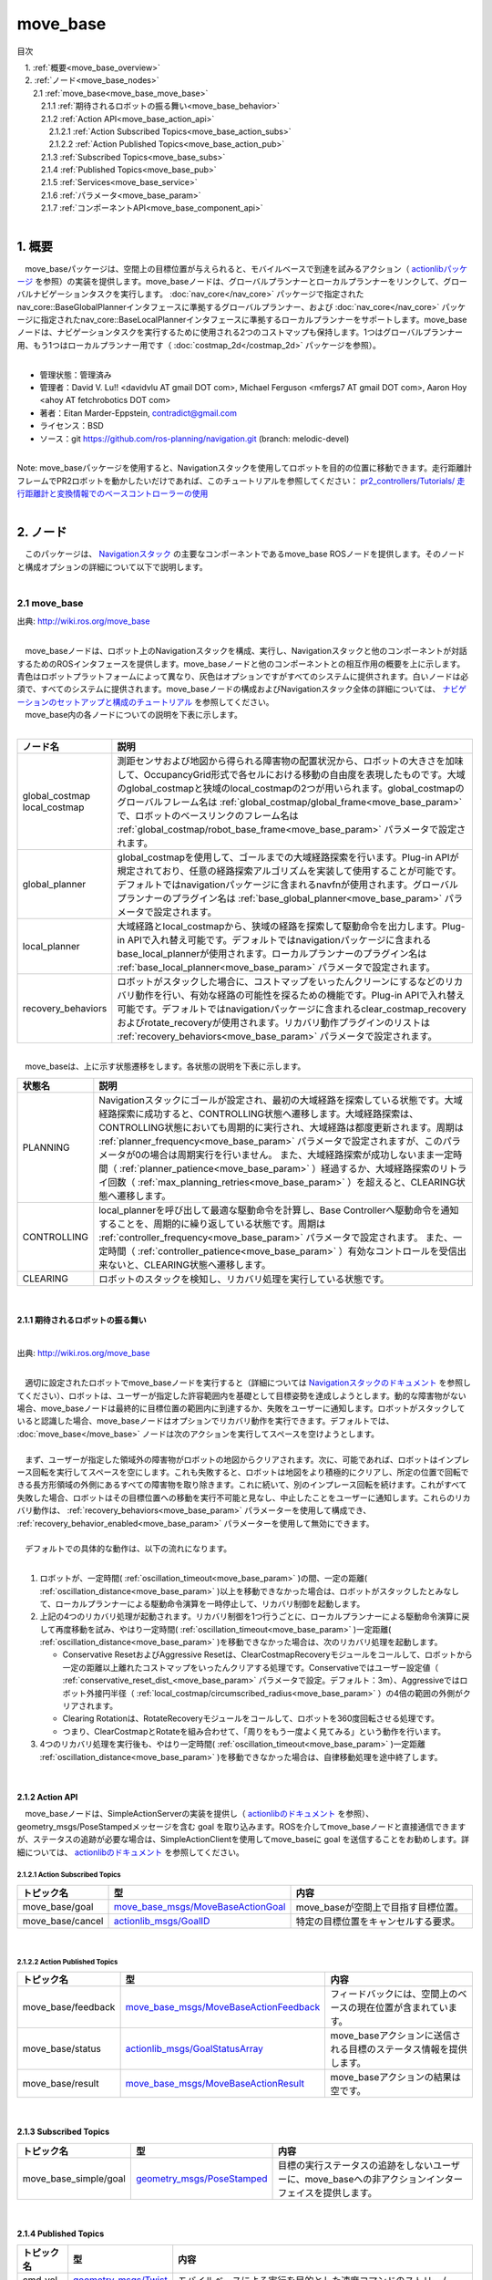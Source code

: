 move_base
==============================================
目次
    
| 　1. :ref:`概要<move_base_overview>`
| 　2. :ref:`ノード<move_base_nodes>`
| 　　2.1 :ref:`move_base<move_base_move_base>`
| 　　　2.1.1 :ref:`期待されるロボットの振る舞い<move_base_behavior>`
| 　　　2.1.2 :ref:`Action API<move_base_action_api>`
| 　　　　2.1.2.1 :ref:`Action Subscribed Topics<move_base_action_subs>`
| 　　　　2.1.2.2 :ref:`Action Published Topics<move_base_action_pub>`
| 　　　2.1.3 :ref:`Subscribed Topics<move_base_subs>`
| 　　　2.1.4 :ref:`Published Topics<move_base_pub>`
| 　　　2.1.5 :ref:`Services<move_base_service>`
| 　　　2.1.6 :ref:`パラメータ<move_base_param>`
| 　　　2.1.7 :ref:`コンポーネントAPI<move_base_component_api>`
|

.. _move_base_overview:

============================================================
1. 概要
============================================================
| 　move_baseパッケージは、空間上の目標位置が与えられると、モバイルベースで到達を試みるアクション（ `actionlibパッケージ <http://www.ros.org/wiki/actionlib>`_ を参照）の実装を提供します。move_baseノードは、グローバルプランナーとローカルプランナーをリンクして、グローバルナビゲーションタスクを実行します。 :doc:`nav_core</nav_core>` パッケージで指定されたnav_core::BaseGlobalPlannerインタフェースに準拠するグローバルプランナー、および :doc:`nav_core</nav_core>` パッケージに指定されたnav_core::BaseLocalPlannerインタフェースに準拠するローカルプランナーをサポートします。move_baseノードは、ナビゲーションタスクを実行するために使用される2つのコストマップも保持します。1つはグローバルプランナー用、もう1つはローカルプランナー用です（ :doc:`costmap_2d</costmap_2d>` パッケージを参照）。
|

* 管理状態：管理済み 
* 管理者：David V. Lu!! <davidvlu AT gmail DOT com>, Michael Ferguson <mfergs7 AT gmail DOT com>, Aaron Hoy <ahoy AT fetchrobotics DOT com>
* 著者：Eitan Marder-Eppstein, contradict@gmail.com
* ライセンス：BSD
* ソース：git https://github.com/ros-planning/navigation.git (branch: melodic-devel)

|
| Note: move_baseパッケージを使用すると、Navigationスタックを使用してロボットを目的の位置に移動できます。走行距離計フレームでPR2ロボットを動かしたいだけであれば、このチュートリアルを参照してください： `pr2_controllers/Tutorials/ 走行距離計と変換情報でのベースコントローラーの使用 <http://wiki.ros.org/pr2_controllers/Tutorials/Using%20the%20base%20controller%20with%20odometry%20and%20transform%20information>`_
|

.. _move_base_nodes:

============================================================
2. ノード
============================================================
| 　このパッケージは、 `Navigationスタック <http://wiki.ros.org/ja/navigation>`_ の主要なコンポーネントであるmove_base ROSノードを提供します。そのノードと構成オプションの詳細について以下で説明します。
|

.. _move_base_move_base:


2.1 move_base
************************************************************

.. image:: /images/navigation_overview_tf_small.png
   :width: 780
   :align: center

出典: http://wiki.ros.org/move_base

|
| 　move_baseノードは、ロボット上のNavigationスタックを構成、実行し、Navigationスタックと他のコンポーネントが対話するためのROSインタフェースを提供します。move_baseノードと他のコンポーネントとの相互作用の概要を上に示します。青色はロボットプラットフォームによって異なり、灰色はオプションですがすべてのシステムに提供されます。白いノードは必須で、すべてのシステムに提供されます。move_baseノードの構成およびNavigationスタック全体の詳細については、 `ナビゲーションのセットアップと構成のチュートリアル <http://wiki.ros.org/ja/navigation/Tutorials/RobotSetup>`_ を参照してください。
| 　move_base内の各ノードについての説明を下表に示します。
|

.. csv-table:: 
   :header: "ノード名", "説明"
   :widths: 5, 50

   "global_costmap
   local_costmap", "測距センサおよび地図から得られる障害物の配置状況から、ロボットの大きさを加味して、OccupancyGrid形式で各セルにおける移動の自由度を表現したものです。大域のglobal_costmapと狭域のlocal_costmapの2つが用いられます。global_costmapのグローバルフレーム名は :ref:`global_costmap/global_frame<move_base_param>` で、ロボットのベースリンクのフレーム名は :ref:`global_costmap/robot_base_frame<move_base_param>` パラメータで設定されます。"
   "global_planner", "global_costmapを使用して、ゴールまでの大域経路探索を行います。Plug-in APIが規定されており、任意の経路探索アルゴリズムを実装して使用することが可能です。デフォルトではnavigationパッケージに含まれるnavfnが使用されます。グローバルプランナーのプラグイン名は :ref:`base_global_planner<move_base_param>` パラメータで設定されます。"
   "local_planner", "大域経路とlocal_costmapから、狭域の経路を探索して駆動命令を出力します。Plug-in APIで入れ替え可能です。デフォルトではnavigationパッケージに含まれるbase_local_plannerが使用されます。ローカルプランナーのプラグイン名は :ref:`base_local_planner<move_base_param>` パラメータで設定されます。"
   "recovery_behaviors", "ロボットがスタックした場合に、コストマップをいったんクリーンにするなどのリカバリ動作を行い、有効な経路の可能性を探るための機能です。Plug-in APIで入れ替え可能です。デフォルトではnavigationパッケージに含まれるclear_costmap_recoveryおよびrotate_recoveryが使用されます。リカバリ動作プラグインのリストは :ref:`recovery_behaviors<move_base_param>` パラメータで設定されます。"

|

.. image:: /images/move_base_state.png
   :width: 554
   :align: center

| 　move_baseは、上に示す状態遷移をします。各状態の説明を下表に示します。

.. csv-table:: 
   :header: "状態名", "説明"
   :widths: 5, 50

   "PLANNING", "Navigationスタックにゴールが設定され、最初の大域経路を探索している状態です。大域経路探索に成功すると、CONTROLLING状態へ遷移します。大域経路探索は、CONTROLLING状態においても周期的に実行され、大域経路は都度更新されます。周期は :ref:`planner_frequency<move_base_param>` パラメータで設定されますが、このパラメータが0の場合は周期実行を行いません。
   また、大域経路探索が成功しないまま一定時間（ :ref:`planner_patience<move_base_param>` ）経過するか、大域経路探索のリトライ回数（ :ref:`max_planning_retries<move_base_param>` ）を超えると、CLEARING状態へ遷移します。"
   "CONTROLLING", "local_plannerを呼び出して最適な駆動命令を計算し、Base Controllerへ駆動命令を通知することを、周期的に繰り返している状態です。周期は :ref:`controller_frequency<move_base_param>` パラメータで設定されます。
   また、一定時間（ :ref:`controller_patience<move_base_param>` ）有効なコントロールを受信出来ないと、CLEARING状態へ遷移します。"
   "CLEARING", "ロボットのスタックを検知し、リカバリ処理を実行している状態です。"

|

.. _move_base_behavior:


2.1.1 期待されるロボットの振る舞い
------------------------------------------------------------
|

.. image:: /images/move_base_recovery_behaviors.png
   :width: 711
   :align: center

出典: http://wiki.ros.org/move_base

|
| 　適切に設定されたロボットでmove_baseノードを実行すると（詳細については `Navigationスタックのドキュメント <http://wiki.ros.org/ja/navigation>`_ を参照してください）、ロボットは、ユーザーが指定した許容範囲内を基礎として目標姿勢を達成しようとします。動的な障害物がない場合、move_baseノードは最終的に目標位置の範囲内に到達するか、失敗をユーザーに通知します。ロボットがスタックしていると認識した場合、move_baseノードはオプションでリカバリ動作を実行できます。デフォルトでは、 :doc:`move_base</move_base>` ノードは次のアクションを実行してスペースを空けようとします。
|
| 　まず、ユーザーが指定した領域外の障害物がロボットの地図からクリアされます。次に、可能であれば、ロボットはインプレース回転を実行してスペースを空にします。これも失敗すると、ロボットは地図をより積極的にクリアし、所定の位置で回転できる長方形領域の外側にあるすべての障害物を取り除きます。これに続いて、別のインプレース回転を続けます。これがすべて失敗した場合、ロボットはその目標位置への移動を実行不可能と見なし、中止したことをユーザーに通知します。これらのリカバリ動作は、 :ref:`recovery_behaviors<move_base_param>` パラメーターを使用して構成でき、 :ref:`recovery_behavior_enabled<move_base_param>` パラメーターを使用して無効にできます。
|
| 　デフォルトでの具体的な動作は、以下の流れになります。
|

#. ロボットが、一定時間( :ref:`oscillation_timeout<move_base_param>` )の間、一定の距離( :ref:`oscillation_distance<move_base_param>` )以上を移動できなかった場合は、ロボットがスタックしたとみなして、ローカルプランナーによる駆動命令演算を一時停止して、リカバリ制御を起動します。
#. 上記の4つのリカバリ処理が起動されます。リカバリ制御を1つ行うごとに、ローカルプランナーによる駆動命令演算に戻して再度移動を試み、やはり一定時間( :ref:`oscillation_timeout<move_base_param>` )一定距離( :ref:`oscillation_distance<move_base_param>` )を移動できなかった場合は、次のリカバリ処理を起動します。

   * Conservative ResetおよびAggressive Resetは、ClearCostmapRecoveryモジュールをコールして、ロボットから一定の距離以上離れたコストマップをいったんクリアする処理です。Conservativeではユーザー設定値（ :ref:`conservative_reset_dist_<move_base_param>` パラメータで設定。デフォルト：3m）、Aggressiveではロボット外接円半径（ :ref:`local_costmap/circumscribed_radius<move_base_param>` ）の4倍の範囲の外側がクリアされます。
   * Clearing Rotationは、RotateRecoveryモジュールをコールして、ロボットを360度回転させる処理です。
   * つまり、ClearCostmapとRotateを組み合わせて、「周りをもう一度よく見てみる」という動作を行います。

#. 4つのリカバリ処理を実行後も、やはり一定時間( :ref:`oscillation_timeout<move_base_param>` )一定距離 :ref:`oscillation_distance<move_base_param>` )を移動できなかった場合は、自律移動処理を途中終了します。

|


.. _move_base_action_api:


2.1.2 Action API
------------------------------------------------------------
| 　move_baseノードは、SimpleActionServerの実装を提供し（ `actionlibのドキュメント <http://wiki.ros.org/actionlib>`_ を参照）、geometry_msgs/PoseStampedメッセージを含む goal を取り込みます。ROSを介してmove_baseノードと直接通信できますが、ステータスの追跡が必要な場合は、SimpleActionClientを使用してmove_baseに goal を送信することをお勧めします。詳細については、 `actionlibのドキュメント <http://wiki.ros.org/actionlib>`_ を参照してください。

.. _move_base_action_subs:


2.1.2.1 Action Subscribed Topics
############################################################

.. csv-table:: 
   :header: "トピック名", "型", "内容"
   :widths: 5, 10, 30

   "move_base/goal", "`move_base_msgs/MoveBaseActionGoal <http://docs.ros.org/fuerte/api/move_base_msgs/html/msg/MoveBaseActionGoal.html>`_", "move_baseが空間上で目指す目標位置。"
   "move_base/cancel", "`actionlib_msgs/GoalID <http://docs.ros.org/api/actionlib_msgs/html/msg/GoalID.html>`_", "特定の目標位置をキャンセルする要求。"

|

.. _move_base_action_pub:


2.1.2.2 Action Published Topics
############################################################

.. csv-table:: 
   :header: "トピック名", "型", "内容"
   :widths: 5, 10, 30

   "move_base/feedback", "`move_base_msgs/MoveBaseActionFeedback <http://docs.ros.org/fuerte/api/move_base_msgs/html/msg/MoveBaseActionFeedback.html>`_", "フィードバックには、空間上のベースの現在位置が含まれています。"
   "move_base/status", "`actionlib_msgs/GoalStatusArray <http://docs.ros.org/api/actionlib_msgs/html/msg/GoalStatusArray.html>`_", "move_baseアクションに送信される目標のステータス情報を提供します。"
   "move_base/result", "`move_base_msgs/MoveBaseActionResult <http://docs.ros.org/fuerte/api/move_base_msgs/html/msg/MoveBaseActionResult.html>`_", "move_baseアクションの結果は空です。"

|

.. _move_base_subs:


2.1.3 Subscribed Topics
------------------------------------------------------------

.. csv-table:: 
   :header: "トピック名", "型", "内容"
   :widths: 5, 10, 30

   "move_base_simple/goal", "`geometry_msgs/PoseStamped <http://docs.ros.org/api/geometry_msgs/html/msg/PoseStamped.html>`_", "目標の実行ステータスの追跡をしないユーザーに、move_baseへの非アクションインターフェイスを提供します。"

|

.. _move_base_pub:


2.1.4 Published Topics
------------------------------------------------------------

.. csv-table:: 
   :header: "トピック名", "型", "内容"
   :widths: 5, 10, 30

   "cmd_vel", "`geometry_msgs/Twist <http://docs.ros.org/api/geometry_msgs/html/msg/Twist.html>`_", "モバイルベースによる実行を目的とした速度コマンドのストリーム。"

|

.. _move_base_service:


2.1.5 Services
------------------------------------------------------------

.. csv-table:: 
   :header: "トピック名", "型", "内容"
   :widths: 5, 10, 30

   "~make_plan", "`nav_msgs/GetPlan <http://docs.ros.org/api/nav_msgs/html/srv/GetPlan.html>`_", "move_baseがその計画を実行することなしに、外部ユーザーがmove_baseから特定の姿勢への計画を要求することを許可します。"
   "~clear_unknown_space", "`std_srvs/Empty <http://docs.ros.org/api/std_srvs/html/srv/Empty.html>`_", "外部ユーザーがmove_baseにロボットの周囲の領域の不明なスペースをクリアするように指示することを許可します。これは、move_baseのコストマップを長期間停止してから、環境内の新しい場所で再び開始する場合に便利です。 - Available in versions from 1.1.0-groovy"
   "~clear_costmaps", "`std_srvs/Empty <http://docs.ros.org/api/std_srvs/html/srv/Empty.html>`_", "外部ユーザーがmove_baseが使用するコストマップ内の障害をクリアするように指示することを許可します。これにより、ロボットが物にぶつかる可能性があるため、注意して使用する必要があります。 - New in 1.3.1"

|

.. _move_base_param:


2.1.6 パラメータ
------------------------------------------------------------

.. csv-table:: 
   :header: "パラメータ名", "内容", "型", "単位", "デフォルト"
   :widths: 5, 50, 5, 5, 8

   "~base_global_planner", "move_baseで使用するグローバルプランナーのプラグインの名前。プラグインの詳細については、 `pluginlib <http://wiki.ros.org/pluginlib>`_ のドキュメントを参照してください。このプラグインは、 :doc:`nav_core</nav_core>` パッケージで指定されたnav_core::BaseGlobalPlannerインタフェースに準拠する必要があります。 (1.0 series default: ""NavfnROS"")", "string", "－", """navfn/NavfnROS"" For 1.1+ series"
   "~base_local_planner", "move_baseで使用するローカルプランナーのプラグインの名前。プラグインの詳細について `pluginlib <http://wiki.ros.org/pluginlib>`_ のドキュメントを参照してください。このプラグインは、 :doc:`nav_core</nav_core>` パッケージで指定されたnav_core::BaseLocalPlannerインタフェースに準拠する必要があります。 (1.0 series default: ""TrajectoryPlannerROS"")", "string", "－", """base_local_planner/TrajectoryPlannerROS"" For 1.1+ series"
   "~recovery_behaviors", "move_baseで使用するリカバリ動作プラグインのリスト。プラグインの詳細については、 `pluginlib <http://wiki.ros.org/pluginlib>`_ のドキュメントを参照してください。これらの動作は、move_baseが指定された順序で有効なプランを見つけられなかった場合に実行されます。各動作が完了すると、move_baseは計画を立てようとします。計画が成功した場合、move_baseは通常の操作を続行します。それ以外の場合は、リスト内の次のリカバリ動作が実行されます。これらのプラグインは、 :doc:`nav_core</nav_core>` パッケージで指定されたnav_core :: RecoveryBehaviorインタフェースに準拠する必要があります。 (1.0 series default: [{name: conservative_reset, type: ClearCostmapRecovery}, {name: rotate_recovery, type: RotateRecovery}, {name: aggressive_reset, type: ClearCostmapRecovery}]). 注：デフォルトのパラメータの場合、aggressive_reset動作は4 \*~/local_costmap/circumscribed_radiusの距離までクリアされます。", "list", "－", "[{name: conservative_reset, type: clear_costmap_recovery/ClearCostmapRecovery}, {name: rotate_recovery, type: rotate_recovery/RotateRecovery}, {name: aggressive_reset, type: clear_costmap_recovery/ClearCostmapRecovery}] For 1.1+ series"
   "~controller_frequency", "制御ループを実行し、速度コマンドをベースに送信する周期（Hz単位）。", "double", "Hz", "20.0"
   "~planner_patience", "プランナーが有効なプランを見つけられない時に、スペースクリアリング操作が実行されるまでの待機時間（秒単位）。", "double", "sec", "5.0"
   "~controller_patience", "コントローラーが有効なコントロールを受信しない時に、スペースクリアリング操作が実行されるまでの待機時間（秒単位）。", "double", "sec", "15.0"
   "~conservative_reset_dist", "地図内のスペースをクリアしようとするときに、 :doc:`コストマップ</costmap_2d>` から障害物がクリアされるロボットからの距離（メートル単位）。このパラメータは、move_baseにデフォルトのリカバリ動作が使用される場合にのみ使用されることに注意してください。", "double", "m", "3.0"
   "~recovery_behavior_enabled", "スペースを空けるためのmove_baseリカバリ動作を有効にするかどうか。", "bool", "－", "true"
   "~clearing_rotation_allowed", "ロボットがスペースを空にするときにインプレース回転を試みるかどうかを決定します。注：このパラメーターは、デフォルトのリカバリ動作が使用されている場合にのみ使用されます。つまり、ユーザーがrecovery_behaviorsパラメーターをカスタムに設定していないことを意味します。", "bool", "－", "true"
   "~shutdown_costmaps", "move_baseが非アクティブ状態のときにノードのコストマップをシャットダウンするかどうかを決定します。このパラメータをtrueに設定すると、アクティブ状態のとき（目標を与えられてから目標に到達するまで）にのみコストマップをセンサーからの情報で更新します。", "bool", "－", "false"
   "~oscillation_timeout", "スタック状態（有効な座標移動がない状態）になってから、リカバリ動作を実行するまでの時間（秒単位）。値0.0は、タイムアウト無し（無限待ち）になります。New in navigation 1.3.1", "double", "sec", "0.0"
   "~oscillation_distance", "スタック状態（有効な座標移動がない状態）ではないと見なされるためにロボットが移動しなければならない距離（メートル単位）。ここまで移動すると、タイマーのカウントがoscillation_timeoutまでリセットされます。 New in navigation 1.3.1", "double", "m", "0.5"
   "~planner_frequency", "グローバルプランニングループを実行する周期（Hz単位）。頻度が0.0に設定されている場合、グローバルプランナーは、新しい目標が受信されるか、ローカルプランナーがその経路がブロックされていると報告したときにのみ実行されます。New in navigation 1.6.0", "double", "Hz", "0.0"
   "~max_planning_retries", "リカバリ動作を実行する前に計画を再試行できる回数。-1.0の値は、無限に再試行します。", "int32_t", "－", "-1"
   "~clearing_radius", "プランナーが使用するコストマップの更新時に、この半径の円に外接する矩形の領域をクリアします。(ROSWikiに未記載のパラメータ)", "double", "m", "~local_costmap/circumscribed_radiusで設定された値"

|

.. _move_base_component_api:


2.1.7 コンポーネントAPI
------------------------------------------------------------
| 　move_baseノードには、独自のROS APIを持つコンポーネントが含まれています。これらのコンポーネントは、それぞれ~base_global_planner、~base_local_planner、および~recovery_behaviorsの値に基づいて異なる場合があります。デフォルトコンポーネントのAPIへのリンクは以下にあります。
|

* :doc:`costmap_2d</costmap_2d>` - move_baseで使用している :doc:`costmap_2d</costmap_2d>` パッケージに関するドキュメント。
* :doc:`nav_core</nav_core>` - move_baseで使用される nav_core::BaseGlobalPlanner と nav_core::BaseLocalPlanner インタフェースに関するドキュメント。
* :doc:`base_local_planner</base_local_planner>` - move_baseで使用している :doc:`base_local_planner</base_local_planner>` に関するドキュメント。
* :doc:`navfn</navfn>` - move_baseで使用している :doc:`navfn</navfn>` グローバルプランナーに関するドキュメント。
* :doc:`clear_costmap_recovery</clear_costmap_recovery>` - move_baseで使用している :doc:`clear_costmap_recovery</clear_costmap_recovery>` リカバリ動作に関するドキュメント。
* :doc:`rotate_recovery</rotate_recovery>` - move_baseで使用している :doc:`rotate_recovery</rotate_recovery>` リカバリ動作に関するドキュメント。

|
| 　クラス図を下に示す。

.. image:: /images/move_base_class.png
   :width: 953
   :align: center

|
